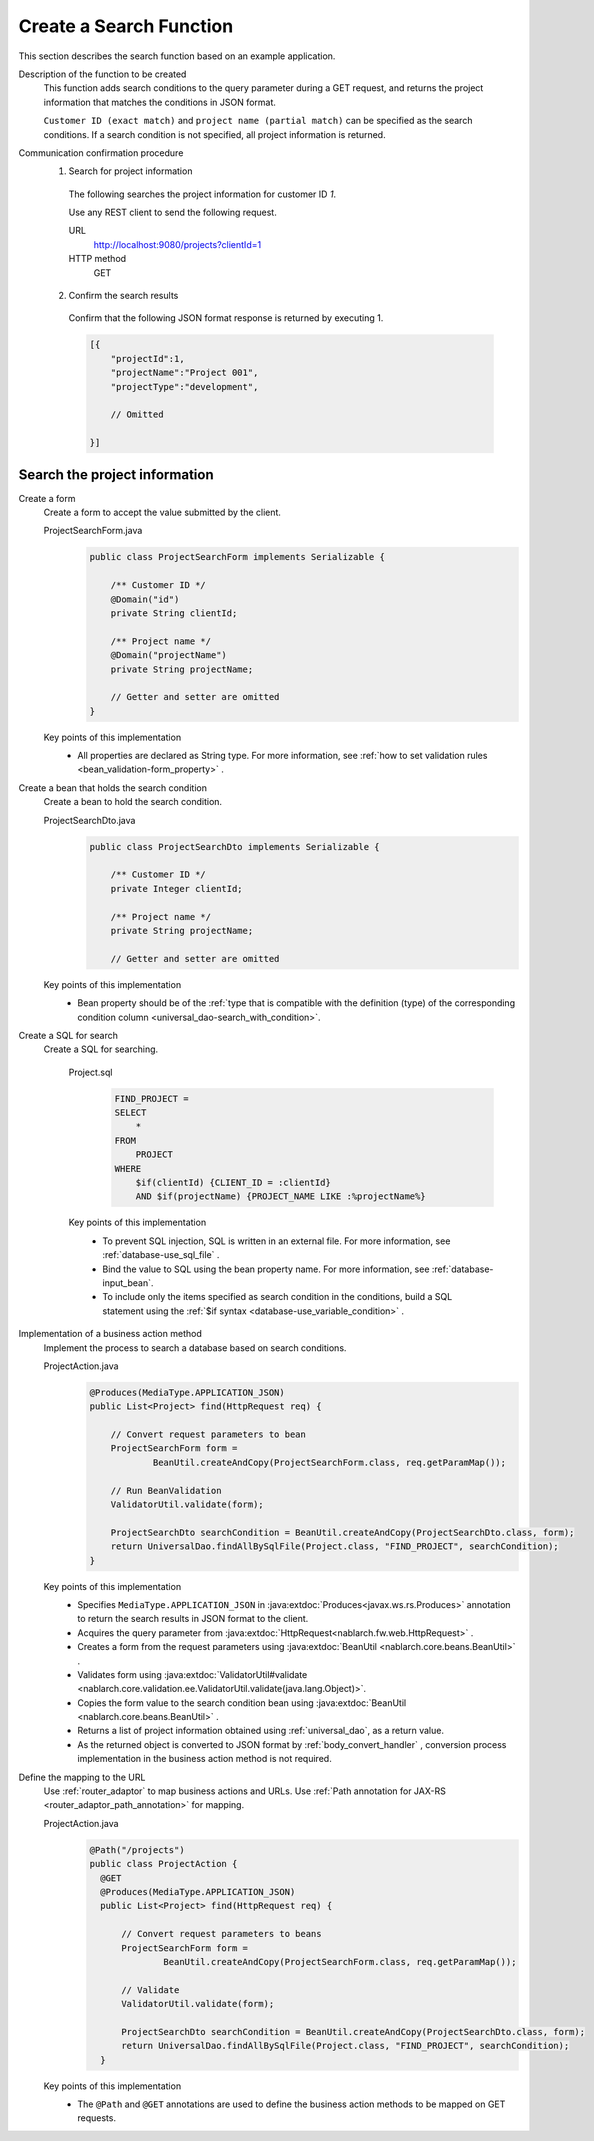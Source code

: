 Create a Search Function
================================================================
This section describes the search function based on an example application.

Description of the function to be created
  This function adds search conditions to the query parameter during a GET request, 
  and returns the project information that matches the conditions in JSON format.

  ``Customer ID (exact match)`` and  ``project name (partial match)`` can be specified as the search conditions. 
  If a search condition is not specified, all project information is returned.

Communication confirmation procedure
  1. Search for project information

    The following searches the project information for customer ID `1`.

    Use any REST client to send the following request.

    URL
      http://localhost:9080/projects?clientId=1
    HTTP method
      GET

  2. Confirm the search results

    Confirm that the following JSON format response is returned by executing 1.

    .. code-block:: javascript

      [{
          "projectId":1,
          "projectName":"Project 001",
          "projectType":"development",

          // Omitted

      }]

Search the project information
---------------------------------

Create a form
  Create a form to accept the value submitted by the client.

  ProjectSearchForm.java
    .. code-block:: java

      public class ProjectSearchForm implements Serializable {

          /** Customer ID */
          @Domain("id")
          private String clientId;

          /** Project name */
          @Domain("projectName")
          private String projectName;

          // Getter and setter are omitted
      }

  Key points of this implementation
    * All properties are declared as String type. For more information, see  :ref:`how to set validation rules <bean_validation-form_property>` .

Create a bean that holds the search condition
  Create a bean to hold the search condition.

  ProjectSearchDto.java
    .. code-block:: java

      public class ProjectSearchDto implements Serializable {

          /** Customer ID */
          private Integer clientId;

          /** Project name */
          private String projectName;

          // Getter and setter are omitted

  Key points of this implementation
   * Bean property should be of the :ref:`type that is compatible with the definition (type) of the corresponding condition column <universal_dao-search_with_condition>`.

Create a SQL for search
  Create a SQL for searching.

    Project.sql
      .. code-block:: none

        FIND_PROJECT =
        SELECT
            *
        FROM
            PROJECT
        WHERE
            $if(clientId) {CLIENT_ID = :clientId}
            AND $if(projectName) {PROJECT_NAME LIKE :%projectName%}

    Key points of this implementation
      * To prevent SQL injection, SQL is written in an external file. For more information, see  :ref:`database-use_sql_file` .
      * Bind the value to SQL using the bean property name. For more information, see :ref:`database-input_bean`.
      * To include only the items specified as search condition in the conditions, build a SQL statement using the :ref:`$if syntax <database-use_variable_condition>` .

Implementation of a business action method
  Implement the process to search a database based on search conditions.

  ProjectAction.java
    .. code-block:: java

      @Produces(MediaType.APPLICATION_JSON)
      public List<Project> find(HttpRequest req) {

          // Convert request parameters to bean
          ProjectSearchForm form =
                  BeanUtil.createAndCopy(ProjectSearchForm.class, req.getParamMap());

          // Run BeanValidation
          ValidatorUtil.validate(form);

          ProjectSearchDto searchCondition = BeanUtil.createAndCopy(ProjectSearchDto.class, form);
          return UniversalDao.findAllBySqlFile(Project.class, "FIND_PROJECT", searchCondition);
      }

  Key points of this implementation
   * Specifies ``MediaType.APPLICATION_JSON``  in  :java:extdoc:`Produces<javax.ws.rs.Produces>` annotation to return the search results in JSON format to the client.
   * Acquires the query parameter from :java:extdoc:`HttpRequest<nablarch.fw.web.HttpRequest>` .
   * Creates a form from the request parameters using :java:extdoc:`BeanUtil <nablarch.core.beans.BeanUtil>` .
   * Validates form using :java:extdoc:`ValidatorUtil#validate <nablarch.core.validation.ee.ValidatorUtil.validate(java.lang.Object)>`.
   * Copies the form value to the search condition bean using :java:extdoc:`BeanUtil <nablarch.core.beans.BeanUtil>` .
   * Returns a list of project information obtained using :ref:`universal_dao`, as a return value.
   * As the returned object is converted to JSON format by :ref:`body_convert_handler` , 
     conversion process implementation in the business action method is not required.

Define the mapping to the URL
  Use :ref:`router_adaptor` to map business actions and URLs.
  Use :ref:`Path annotation for JAX-RS <router_adaptor_path_annotation>` for mapping.

  ProjectAction.java
    .. code-block:: java

      @Path("/projects")
      public class ProjectAction {
        @GET
        @Produces(MediaType.APPLICATION_JSON)
        public List<Project> find(HttpRequest req) {

            // Convert request parameters to beans
            ProjectSearchForm form =
                    BeanUtil.createAndCopy(ProjectSearchForm.class, req.getParamMap());

            // Validate
            ValidatorUtil.validate(form);

            ProjectSearchDto searchCondition = BeanUtil.createAndCopy(ProjectSearchDto.class, form);
            return UniversalDao.findAllBySqlFile(Project.class, "FIND_PROJECT", searchCondition);
        }

  Key points of this implementation
    * The ``@Path`` and ``@GET`` annotations are used to define the business action methods to be mapped on GET requests.

